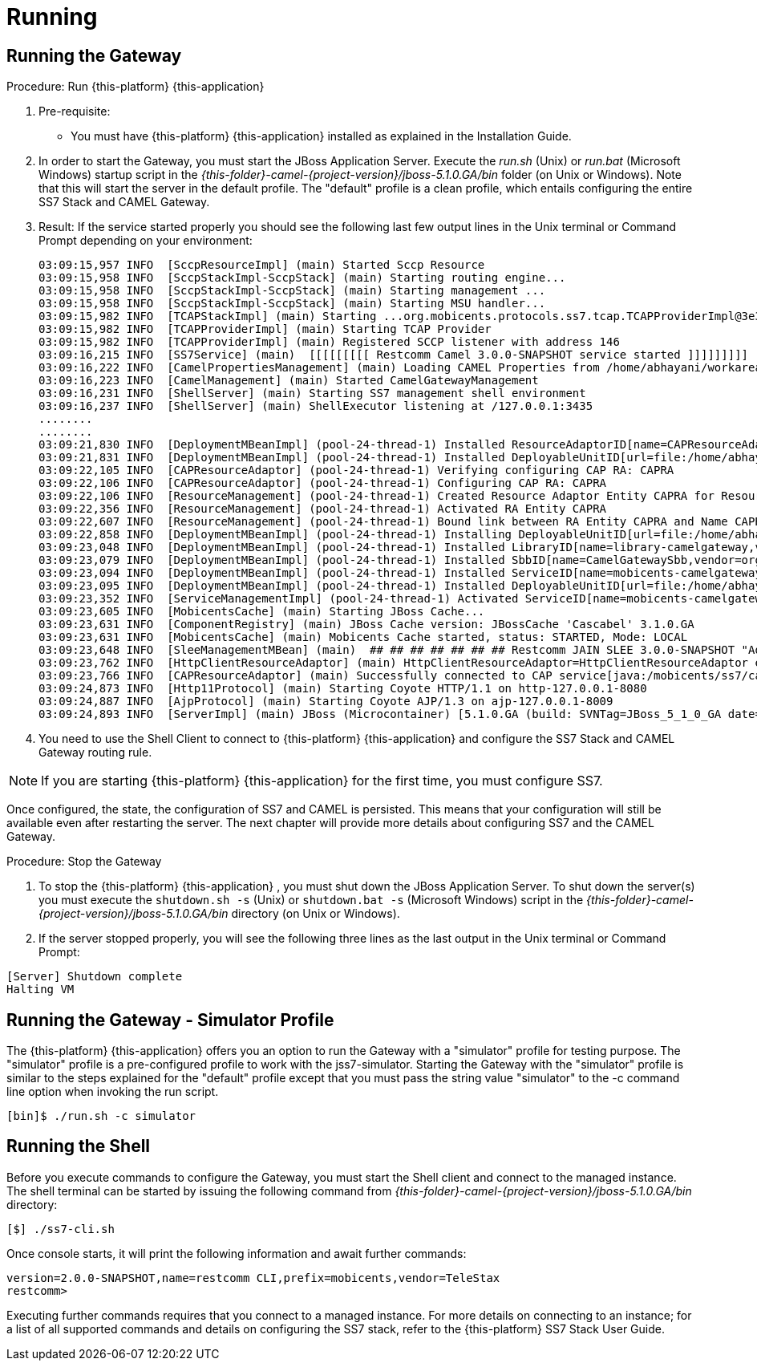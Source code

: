 = Running

== Running the Gateway

.Procedure: Run {this-platform} {this-application} 
. Pre-requisite: 
+
* You must have {this-platform} {this-application} installed as explained in the Installation Guide.

. In order to start the Gateway, you must start the JBoss Application Server.
  Execute the [path]_run.sh_ (Unix) or  [path]_run.bat_ (Microsoft Windows) startup script in the [path]_{this-folder}-camel-{project-version}/jboss-5.1.0.GA/bin_ folder (on Unix or Windows). Note that this will start the server in the default profile.
  The "default" profile is a clean profile, which entails configuring the entire SS7 Stack and CAMEL Gateway. 
. Result: If the service started properly you should see the following last few output lines in the Unix terminal or Command Prompt depending on your environment: 
+
----

03:09:15,957 INFO  [SccpResourceImpl] (main) Started Sccp Resource
03:09:15,958 INFO  [SccpStackImpl-SccpStack] (main) Starting routing engine...
03:09:15,958 INFO  [SccpStackImpl-SccpStack] (main) Starting management ...
03:09:15,958 INFO  [SccpStackImpl-SccpStack] (main) Starting MSU handler...
03:09:15,982 INFO  [TCAPStackImpl] (main) Starting ...org.mobicents.protocols.ss7.tcap.TCAPProviderImpl@3e3fc7f9
03:09:15,982 INFO  [TCAPProviderImpl] (main) Starting TCAP Provider
03:09:15,982 INFO  [TCAPProviderImpl] (main) Registered SCCP listener with address 146
03:09:16,215 INFO  [SS7Service] (main)  [[[[[[[[[ Restcomm Camel 3.0.0-SNAPSHOT service started ]]]]]]]]]
03:09:16,222 INFO  [CamelPropertiesManagement] (main) Loading CAMEL Properties from /home/abhayani/workarea/mobicents/telestax/binary/CAMEL/restcomm-slee-6.1.1.GA/jboss-5.1.0.GA/server/default/data/CamelManagement_camelproperties.xml
03:09:16,223 INFO  [CamelManagement] (main) Started CamelGatewayManagement
03:09:16,231 INFO  [ShellServer] (main) Starting SS7 management shell environment
03:09:16,237 INFO  [ShellServer] (main) ShellExecutor listening at /127.0.0.1:3435
........
........
03:09:21,830 INFO  [DeploymentMBeanImpl] (pool-24-thread-1) Installed ResourceAdaptorID[name=CAPResourceAdaptor,vendor=org.mobicents,version=2.0]
03:09:21,831 INFO  [DeploymentMBeanImpl] (pool-24-thread-1) Installed DeployableUnitID[url=file:/home/abhayani/workarea/mobicents/telestax/binary/CAMEL/restcomm-slee-6.1.1.GA/jboss-5.1.0.GA/server/default/deploy/mobicents-slee-ra-cap-du-2.8.0-SNAPSHOT.jar/]
03:09:22,105 INFO  [CAPResourceAdaptor] (pool-24-thread-1) Verifying configuring CAP RA: CAPRA
03:09:22,106 INFO  [CAPResourceAdaptor] (pool-24-thread-1) Configuring CAP RA: CAPRA
03:09:22,106 INFO  [ResourceManagement] (pool-24-thread-1) Created Resource Adaptor Entity CAPRA for ResourceAdaptorID[name=CAPResourceAdaptor,vendor=org.mobicents,version=2.0] Config Properties: [(capJndi:java.lang.String=java:/mobicents/ss7/cap),(timeout:java.lang.Integer=0)]
03:09:22,356 INFO  [ResourceManagement] (pool-24-thread-1) Activated RA Entity CAPRA
03:09:22,607 INFO  [ResourceManagement] (pool-24-thread-1) Bound link between RA Entity CAPRA and Name CAPRA
03:09:22,858 INFO  [DeploymentMBeanImpl] (pool-24-thread-1) Installing DeployableUnitID[url=file:/home/abhayani/workarea/mobicents/telestax/binary/CAMEL/restcomm-slee-6.1.1.GA/jboss-5.1.0.GA/server/default/deploy/services-DU-3.0.0-SNAPSHOT.jar/]
03:09:23,048 INFO  [DeploymentMBeanImpl] (pool-24-thread-1) Installed LibraryID[name=library-camelgateway,vendor=org.mobicents,version=2.0]
03:09:23,079 INFO  [DeploymentMBeanImpl] (pool-24-thread-1) Installed SbbID[name=CamelGatewaySbb,vendor=org.mobicents,version=1.0]
03:09:23,094 INFO  [DeploymentMBeanImpl] (pool-24-thread-1) Installed ServiceID[name=mobicents-camelgateway,vendor=org.mobicents,version=1.0]. Root sbb is SbbID[name=CamelGatewaySbb,vendor=org.mobicents,version=1.0]
03:09:23,095 INFO  [DeploymentMBeanImpl] (pool-24-thread-1) Installed DeployableUnitID[url=file:/home/abhayani/workarea/mobicents/telestax/binary/CAMEL/restcomm-slee-6.1.1.GA/jboss-5.1.0.GA/server/default/deploy/services-DU-3.0.0-SNAPSHOT.jar/]
03:09:23,352 INFO  [ServiceManagementImpl] (pool-24-thread-1) Activated ServiceID[name=mobicents-camelgateway,vendor=org.mobicents,version=1.0]
03:09:23,605 INFO  [MobicentsCache] (main) Starting JBoss Cache...
03:09:23,631 INFO  [ComponentRegistry] (main) JBoss Cache version: JBossCache 'Cascabel' 3.1.0.GA
03:09:23,631 INFO  [MobicentsCache] (main) Mobicents Cache started, status: STARTED, Mode: LOCAL
03:09:23,648 INFO  [SleeManagementMBean] (main)  ## ## ## ## ## ## ## Restcomm JAIN SLEE 3.0.0-SNAPSHOT "Adam" started ## ## ## ## ## ## ##
03:09:23,762 INFO  [HttpClientResourceAdaptor] (main) HttpClientResourceAdaptor=HttpClientResourceAdaptor entity activated.
03:09:23,766 INFO  [CAPResourceAdaptor] (main) Successfully connected to CAP service[java:/mobicents/ss7/cap]
03:09:24,873 INFO  [Http11Protocol] (main) Starting Coyote HTTP/1.1 on http-127.0.0.1-8080
03:09:24,887 INFO  [AjpProtocol] (main) Starting Coyote AJP/1.3 on ajp-127.0.0.1-8009
03:09:24,893 INFO  [ServerImpl] (main) JBoss (Microcontainer) [5.1.0.GA (build: SVNTag=JBoss_5_1_0_GA date=200905221634)] Started in 58s:831ms
----		 

. You need to use the Shell Client to connect to {this-platform} {this-application}  and configure the SS7 Stack and CAMEL Gateway routing rule.

NOTE: If you are starting {this-platform} {this-application} for the first time, you must configure SS7.

Once configured, the state, the configuration of SS7 and CAMEL is persisted.
This means that your configuration will still be available even after restarting the server.
The next chapter will provide more details about configuring SS7 and the CAMEL Gateway.


.Procedure: Stop the Gateway
. To stop the {this-platform} {this-application} , you must shut down the JBoss Application Server.
  To shut down the server(s) you must execute the `shutdown.sh -s` (Unix) or  `shutdown.bat -s` (Microsoft Windows) script in the [path]_{this-folder}-camel-{project-version}/jboss-5.1.0.GA/bin_ directory (on Unix or Windows).
. If the server stopped properly, you will see the following three lines as the  last output in the Unix terminal or Command Prompt: 
----
[Server] Shutdown complete
Halting VM
----

[[_running_the_gateway_simulator]]
== Running the Gateway - Simulator Profile

The {this-platform} {this-application} offers you an option to run the Gateway with a "simulator" profile for testing purpose.
The "simulator" profile is a pre-configured profile to work with the jss7-simulator.
Starting the Gateway with the "simulator" profile is  similar to the steps explained for the "default" profile except that you must pass the string value "simulator" to the -c command line option when invoking the run script.
 
----

[bin]$ ./run.sh -c simulator
----


[[_running_shell]]
== Running the Shell

Before you execute commands to configure the Gateway, you must start the Shell client and connect to the managed instance.
The shell terminal can be started by issuing the following command from [path]_{this-folder}-camel-{project-version}/jboss-5.1.0.GA/bin_ directory: 

[source]
----
[$] ./ss7-cli.sh
----

Once console starts, it will print the following information and await further commands:

----

version=2.0.0-SNAPSHOT,name=restcomm CLI,prefix=mobicents,vendor=TeleStax
restcomm>
----

Executing further commands requires that you connect to a managed instance.
For more details on connecting to an instance; for a list of all supported commands  and details on configuring the SS7 stack, refer to the {this-platform} SS7 Stack User Guide. 

